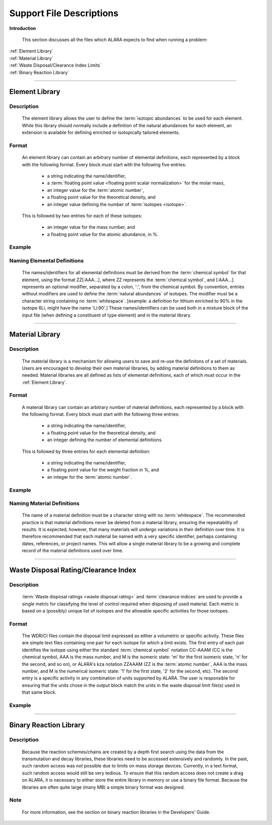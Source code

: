 =========================
Support File Descriptions 
=========================


**Introduction**

 This section discusses all the files which ALARA expects to
 find when running a problem:     

| :ref:`Element Library`
| :ref:`Material Library`
| :ref:`Waste Disposal/Clearance Index Limits`
| :ref:`Binary Reaction Library`

----------------------

.. _Element Library:

Element Library
===============

Description
-----------

 The element library allows the user to define the
 :term:`isotopic abundances`
 to be used for each element. While this library
 should normally include a  definition of the natural
 abundances for each element, an extension is available
 for defining enriched or isotopically tailored elements.

Format
------

 An element library can contain an arbitrary
 number of elemental definitions, each 
 represented by a block with the following
 format. Every block must start with the 
 following five entries: 

   * a string indicating the name/identifier,
   * a :term:`floating point value <floating point scalar normalization>` for the molar mass,
   * an integer value for the :term:`atomic number`,
   * a floating point value for the theoretical density, and
   * an integer value defining the number of :term:`isotopes <isotope>`.

 This is followed by two entries for each of these isotopes: 

   * an integer value for the mass number, and
   * a floating point value for the atomic abundance, in %.

Example
-------

Naming Elemental Definitions
----------------------------

 The names/identifiers for all elemental definitions must
 be derived from the :term:`chemical symbol`
 for that element, using the format ZZ[:AAA...], where ZZ
 represents the :term:`chemical symbol`,
 and [:AAA...] represents an optional modifier, separated by a
 colon, ':', from the chemical symbol. By  convention, entries
 without modifiers are used to define the :term:`natural
 abundances` of isotopes. The
 modifier must be a character string containing no
 :term:`whitespace`. [example: a
 definition for lithium enriched to 90% in the isotope
 6Li, might have the name 'Li:90'.] These names/identifiers
 can be  used both in a mixture block of the input file
 (when defining a constituent of type element) and in the
 material library.

-----------------------------

.. _Material Library:

Material Library
================

Description
-----------

 The material library is a mechanism for allowing users to
 save and re-use the definitons of a set of materials.
 Users are encouraged to develop their own material libraries,
 by adding material definitions to them as needed. Material
 libraries are all defined as lists of elemental definitions,
 each of which must occur in the :ref:`Element Library`.

Format
------

 A material library can contain an arbitrary number of
 material definitions, each represented by a block with the
 following format. Every block must start with the following
 three entries: 

   * a string indicating the name/identifier,
   * a floating point value for the theoretical density, and
   * an integer defining the number of elemental definitions.

 This is followed by three entries for each elemental definition: 

   * a string indicating the name/identifier,
   * a floating point value for the weight fraction in %, and
   * an integer for the :term:`atomic number`.

Example
-------

Naming Material Definitions
---------------------------

 The name of a material definition must be a character string
 with no :term:`whitespace`. The
 recommended practice is that material definitions never be
 deleted from a material library, ensuring the repeatability
 of results. It is expected, however, that many materials will
 undergo variations in their definition over time. It is
 therefore recommended that each material be named with a
 very specific identifier, perhaps containing dates, references,
 or project names. This will allow a single material library
 to be a growing and complete record of the material
 definitions used over time.

------------------------------------

.. _Waste Disposal/Clearance Index Limits:

Waste Disposal Rating/Clearance Index
=====================================

Description
-----------

 :term:`Waste disposal ratings <waste disposal rating>` and
 :term:`clearance indices` are used to
 provide a single metric for classifying the level of control
 required when disposing of used material. Each metric is
 based on a (possibly) unique list of isotopes and the
 allowable specific activities for those isotopes.

Format
------

 The WDR/CI files contain the disposal limit expressed as
 either a volumetric or specific activity. These files are
 simple text files containing one pair for each isotope for
 which a limit exists. The first entry of each pair identifies
 the isotope using either the standard :term:`chemical
 symbol` notation CC-AAAM (CC is
 the chemical symbol, AAA is the mass number, and M is the
 isomeric state: 'm' for the first isomeric state, 'n' for
 the second, and so on), or ALARA's kza notation ZZAAAM (ZZ
 is the :term:`atomic number`, AAA is
 the mass number, and M is the numerical isomeric state: '1'
 for the first state, '2' for the second, etc). The second
 entry is a specific activity in any combination of units
 supported by ALARA. The user is responsible for ensuring
 that the units chose in the output block match the units
 in the waste disposal limit file(s) used in that same block.

Example
-------

------------------------------

.. _Binary Reaction Library:

Binary Reaction Library
=======================

Description
-----------

 Because the reaction schemes/chains are created by a
 depth first search using the data from the transmutation
 and decay libraries, these libraries need to be accessed
 extensively and randomly. In the past, such random
 access was not possible due to limits on mass storage
 devices. Currently, in a text format, such random access
 would still be very tedious. To ensure that this random
 access does not create a drag on ALARA, it is necessary
 to either store the entire library in memory or use a
 binary file format. Because the libraries are often
 quite large (many MB) a simple binary format was designed.

Note
----

 For more information, see the section on binary reaction libraries in the Developers' Guide. 
